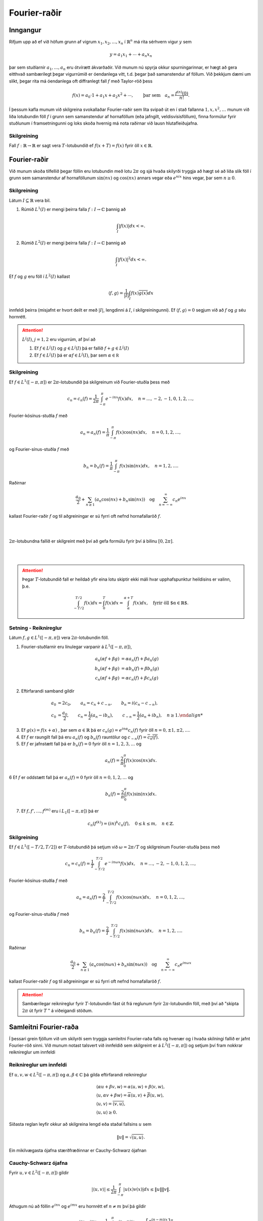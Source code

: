 Fourier-raðir
=============

Inngangur
---------

Rifjum upp að ef við höfum grunn af vigrum :math:`x_1,x_2,\ldots,x_n` í :math:`\mathbb{R}^n` má rita sérhvern vigur :math:`y` sem

.. math::
    y = a_1 x_1 + \cdots + a_n x_n
    
þar sem stuðlarnir :math:`a_1,\ldots,a_n` eru ótvírætt ákvarðaðir. Við munum nú spyrja okkur spurningarinnar, er hægt að gera eitthvað sambærilegt þegar vigurrúmið er óendanlega vítt, t.d. þegar það samanstendur af föllum. Við þekkjum dæmi um slíkt, þegar rita má óendanlega oft diffranlegt fall :math:`f` með Taylor-röð þess

.. math::
    f(x) = a_0\cdot 1 + a_1 x + a_2 x^2 + \cdots, \qquad \text{þar sem} \quad a_n = \frac{f^{(n)}(0)}{n!}.

 
Í þessum kafla munum við skilgreina svokallaðar Fourier-raðir sem líta svipað út en í stað fallanna :math:`1,x,x^2,\ldots` munum við liða lotubundin föll :math:`f` í grunn sem samanstendur af hornaföllum (eða jafngilt, veldisvísisföllum), finna formúlur fyrir stuðlunum í framsetningunni og loks skoða hvernig má nota raðirnar við lausn hlutafleiðujafna.
 
Skilgreining
~~~~~~~~~~~~

Fall :math:`f: \mathbb{R}\to \mathbb{R}` er sagt vera :math:`T`-lotubundið ef :math:`f(x+T) = f(x)` fyrir öll :math:`x\in\mathbb{R}`.
 
 
Fourier-raðir
-------------



Við munum skoða tilfellið þegar föllin eru lotubundin með lotu :math:`2\pi` og sjá hvaða skilyrði tryggja að hægt sé að liða slík föll í grunn sem samanstendur af hornaföllunum :math:`\sin(nx)` og :math:`\cos(nx)` annars vegar eða :math:`e^{nix}` hins vegar, þar sem :math:`n\geq 0`. 

Skilgreining
~~~~~~~~~~~~
Látum :math:`I\subseteq \mathbb{R}` vera bil. 

1) Rúmið :math:`L^1(I)` er mengi þeirra falla :math:`f: I \to \mathbb{C}` þannig að

.. math::
    \int_I |f(x)| dx < \infty.
  
2) Rúmið :math:`L^2(I)` er mengi þeirra falla :math:`f: I \to \mathbb{C}` þannig að

.. math::
    \int_I |f(x)|^2 dx < \infty.

Ef :math:`f` og :math:`g` eru föll í :math:`L^2(I)` kallast

.. math::
    \langle f, g \rangle = \frac{1}{|I|} \int_I f(x) \overline{g(x)} dx

innfeldi þeirra (misjafnt er hvort deilt er með :math:`|I|`, lengdinni á :math:`I`, í skilgreiningunni). Ef :math:`\langle f, g \rangle = 0` segjum við að :math:`f` og :math:`g` séu hornrétt.

.. attention::
    :math:`L^j(I)`, :math:`j=1,2` eru vigurrúm, af því að

    1. Ef :math:`f \in L^j(I)` og :math:`g \in L^j(I)` þá er fallið :math:`f+g \in L^j(I)`

  
    2. Ef :math:`f \in L^j(I)` þá er :math:`\alpha f \in L^j(I)`, þar sem :math:`\alpha \in\mathbb R`


Skilgreining
~~~~~~~~~~~~

Ef :math:`f \in L^1([-\pi,\pi])` er :math:`2\pi`-lotubundið þá skilgreinum við Fourier-stuðla þess með

.. math::
    c_n = c_n(f) = \frac{1}{2\pi} \int_{-\pi}^\pi e^{-inx} f(x) dx, \quad n = \ldots,-2,-1,0,1,2,\ldots,

Fourier-kósínus-stuðla :math:`f` með

.. math::
    a_n = a_n(f) = \frac{1}{\pi} \int_{-\pi}^\pi f(x) \cos(nx) dx, \quad n = 0,1,2,\ldots,

og Fourier-sínus-stuðla :math:`f` með

.. math::
    b_n = b_n(f) = \frac{1}{\pi} \int_{-\pi}^\pi f(x) \sin(nx) dx, \quad n = 1,2,\ldots.

Raðirnar

.. math::
    \frac{a_0}{2} + \sum_{n\geq 1} \left(a_n \cos(nx) + b_n \sin(nx)\right) \quad \text{og} \quad \sum_{n=-\infty}^\infty c_n e^{inx}

kallast Fourier-raðir :math:`f` og til aðgreiningar er sú fyrri oft nefnd hornafallaröð :math:`f`. 

|
|

.. ggb:: makksbrg
  :width: 700
  :height: 300
  :img: polarggb.png
  :imgwidth: 4cm
  :zoom_drag: true 
:math:`2\pi`-lotubundna fallið er skilgreint með því að gefa formúlu fyrir því á bilinu :math:`[0,2\pi]`.
  
|
|

.. attention::
    Þegar :math:`T`-lotubundið fall er heildað yfir eina lotu skiptir ekki máli hvar upphafspunktur heildisins er valinn, þ.e.
    
    .. math::
        \int_{-T/2}^{T/2} f(x) dx = \int_0^T f(x) dx = \int_\alpha^{\alpha + T}f(x)dx, \quad \text{fyrir öll $\alpha\in\mathbb{R}$.}
  

Setning - Reiknireglur
~~~~~~~~~~~~~~~~~~~~~~
Látum :math:`f,g\in L^1([-\pi,\pi])` vera :math:`2\pi`-lotubundin föll.

1. Fourier-stuðlarnir eru línulegar varpanir á :math:`L^1([-\pi,\pi])`,

.. math::
    \begin {align*}
        a_n(\alpha f+\beta g) &= \alpha a_n(f) + \beta a_n(g) \\
        b_n(\alpha f+\beta g) &= \alpha b_n(f) + \beta b_n(g) \\
        c_n(\alpha f+\beta g) &= \alpha c_n(f) + \beta c_n(g)
    \end{align*}
    
2. Eftirfarandi samband gildir

.. math::
    \begin {align*}
    a_0 &= 2c_0, \qquad a_n = c_n + c_{-n}, \qquad b_n = i(c_n-c_{-n}),  \\
    c_0 &= \frac{a_0}{2}, \qquad c_n = \frac{1}{2}(a_n-ib_n), \qquad c_{-n} = \frac{1}{2}(a_n+ib_n), \quad n\geq 1.
    \end {align*}

3. Ef :math:`g(x) = f(x+\alpha)` , þar sem :math:`\alpha \in \mathbb{R}` þá er :math:`c_n(g) = e^{i n\alpha} c_n(f)` fyrir öll :math:`n=0,\pm 1,\pm2,\ldots`.

4. Ef :math:`f` er raungilt fall þá eru :math:`a_n(f)` og :math:`b_n(f)` rauntölur og :math:`c_{-n}(f) = \overline{c_n(f)}`.

5. Ef :math:`f` er jafnstætt fall þá er :math:`b_n(f) = 0` fyrir öll :math:`n=1,2,3,\ldots` og 

.. math::
    a_n(f) = \frac{2}{\pi} \int_0^\pi f(x) \cos(nx) dx.
    
6 Ef :math:`f` er oddstætt fall þá er :math:`a_n(f) = 0` fyrir öll :math:`n=0,1,2,\ldots` og 

.. math::
    b_n(f) = \frac{2}{\pi} \int_0^\pi f(x) \sin(nx) dx.
    
7. Ef :math:`f,f',\ldots,f^{(m)}` eru í :math:`L_1([-\pi,\pi])` þá er

.. math::
    c_n(f^{(k)}) = (in)^k c_n(f), \quad 0\leq k \leq m, \quad n \in \mathbb{Z}.

    
Skilgreining
~~~~~~~~~~~~

Ef :math:`f \in L^1([-T/2,T/2])` er :math:`T`-lotubundið þá setjum við :math:`\omega = 2\pi/T` og skilgreinum Fourier-stuðla þess með

.. math::
    c_n = c_n(f) = \frac{1}{T} \int_{-T/2}^{T/2} e^{-in \omega x} f(x) dx, \quad n = \ldots,-2,-1,0,1,2,\ldots,

Fourier-kósínus-stuðla :math:`f` með

.. math::
    a_n = a_n(f) = \frac{2}{T} \int_{-T/2}^{T/2} f(x) \cos(n\omega x) dx, \quad n = 0,1,2,\ldots,

og Fourier-sínus-stuðla :math:`f` með

.. math::
    b_n = b_n(f) = \frac{2}{T} \int_{-T/2}^{T/2} f(x) \sin(n\omega x) dx, \quad n = 1,2,\ldots.

Raðirnar

.. math::
    \frac{a_0}{2} + \sum_{n\geq 1} \left(a_n \cos(n\omega x) + b_n \sin(n\omega x)\right) \quad \text{og} \quad \sum_{n=-\infty}^\infty c_n e^{in\omega x}

kallast Fourier-raðir :math:`f` og til aðgreiningar er sú fyrri oft nefnd hornafallaröð :math:`f`. 
    

.. attention::
    Sambærilegar reiknireglur fyrir :math:`T`-lotubundin fást út frá reglunum fyrir :math:`2\pi`-lotubundin föll, með því að "skipta :math:`2\pi` út fyrir :math:`T` " á viðeigandi stöðum.

  
Samleitni Fourier-raða
----------------------

Í þessari grein fjöllum við um skilyrði sem tryggja samleitni Fourier-raða falls og hvenær og í hvaða skilningi fallið er jafnt Fourier-röð sinni. Við munum notast talsvert við innfeldið sem skilgreint er á :math:`L^2([-\pi,\pi])` og setjum því fram nokkrar reiknireglur um innfeldi

Reiknireglur um innfeldi
~~~~~~~~~~~~~~~~~~~~~~~~
Ef :math:`u,v,w\in L^2([-\pi,\pi])` og :math:`\alpha,\beta \in \mathbb{C}` þá gilda eftirfarandi reiknireglur

.. math::

  \begin{gathered}
   {{\langle \alpha u + \beta v,w\rangle}}= \alpha{{\langle u,w\rangle}} + \beta {{\langle v,w\rangle}},\\
   {{\langle u,\alpha v + \beta w\rangle}}= \overline\alpha {{\langle u,v\rangle}} + \overline
   \beta {{\langle u,w\rangle}},\\
   {{\langle u,v\rangle}} = \overline{{{\langle v,u\rangle}}},\\
   {{\langle u,u\rangle}}\geq 0.\end{gathered}

Síðasta reglan leyfir okkur að skilgreina lengd
eða staðal fallsins :math:`u` sem

.. math:: \| u\|= \sqrt{{{\langle u,u\rangle}}}.


Ein mikilvægasta ójafna stærðfræðinnar er Cauchy-Schwarz ójafnan

Cauchy-Schwarz ójafna
~~~~~~~~~~~~~~~~~~~~~

Fyrir :math:`u,v\in L^2([-\pi,\pi])` gildir

.. math::
   |\langle u,v \rangle| \leq \frac{1}{2\pi} \int_{-\pi}^\pi |u(x)v(x)|dx \leq \| u\|\| v\|.


Athugum nú að föllin :math:`e^{inx}` og :math:`e^{imx}` eru hornrétt ef :math:`n\neq m` því þá gildir

.. math::
    \langle e^{inx},e^{imx}\rangle = \frac{1}{2\pi}\int_{-\pi}^\pi e^{(n-m)ix} dx =  \left[\frac{e^{(n-m)ix}}{i(n-m)}\right]_{-\pi}^\pi = 0.

Ef :math:`n=m` gildir hins vegar að :math:`\langle e^{inx},e^{imx}\rangle = 1`.

Ef rita má :math:`2\pi`-lotubundið fall :math:`f` með röð á forminu

.. math::
    f(x) = \sum_{n=-\infty}^\infty c_n e^{inx}

og ef víxla má á heildi og óendanlegri summu í eftirfarandi reikningum þá fæst

.. math::
    \frac{1}{2\pi}\int_{-\pi}^\pi f(x) e^{-imx} dx = \langle f,e^{imx} \rangle = \sum_{n=-\infty}^\infty c_n \langle e^{inx},e^{-imx} \rangle = c_m.
    
Þar með eru stuðlarnir :math:`c_n` ótvírætt ákvarðaðir og jafnir Fourier-stuðlum fallsins :math:`f` og :math:`f` er jafnt Fourier-röð sinni. Í framhaldinu munum við fjalla betur um þessa reikninga og undir hvaða skilyrðum þeir eru rættlætanlegir.


Regla Pýþagórasar
~~~~~~~~~~~~~~~~~
Ef :math:`u, v\in L^2[-\pi,\pi]` eru hornrétt, þá er

.. math:: \| u+v\|^2 = \|u\|^2 + \| v\|^2.

Nokkuð einfalt er að sanna eftirfarandi ójöfnu.

Bessel-ójafnan
~~~~~~~~~~~~~~
Ef :math:`f\in L^2([-\pi,\pi])` er :math:`2\pi`–lotubundið og hefur
Fourier-stuðla :math:`c_n=c_n(f)`, þá er

.. math::

  \sum\limits_{n=-\infty}^{+\infty}|c_n|^2 \leq \dfrac
   1{2\pi}\int_{-\pi}^\pi |f(x)|^2\, dx.

   
Losaralegir reikningar leyfa okkur að færa rök fyrir því að sterkari niðurstaða gildir, ójafnan er í raun jafna:

Ef rita má 

.. math::
    f(x) = \sum_{n=-\infty}^\infty c_n e^{inx}

og að því gefnu að víxla megi á óendanlegum summum og heildum í eftirfarandi reikningum þá er
    
.. math::
    \begin {align*}
    \dfrac
   1{2\pi}\int_{-\pi}^\pi |f(x)|^2\, dx &= \langle f, f\rangle = \langle \sum_{n=-\infty}^\infty c_n e^{inx}, \sum_{m=-\infty}^\infty c_m e^{imx}\rangle \\
   &= \sum_{n=-\infty}^\infty \sum_{m=-\infty}^\infty c_n \overline{c_m} \langle  e^{inx},  e^{imx}\rangle = \sum_{n=-\infty}^\infty \sum_{m=-\infty}^\infty c_n \overline{c_m} \delta_{nm} = \sum_{n=-\infty}^\infty |c_n|^2.
    \end{align*}
   
Táknið :math:`\delta_{nm}` sem kallast Kronecker-:math:`\delta` og uppfyllir :math:`\delta_{mn} = 1` ef :math:`m=n` en :math:`\delta_{mn}=0` annars. Það er talsvert flóknara að réttlæta þessa niðurstöðu með fullnægjandi hætti en það er hægt og við ræðum niðurstöðuna aftur þegar við fjöllum um Parseval-jöfnuna.




   
Skilgreining
~~~~~~~~~~~~
Fall :math:`f` á :math:`\mathbb{R}` er sagt vera samfellt deildanlegt á köflum ef skipta má :math:`\mathbb{R}` í endanlega mörg bil með skiptipunktum :math:`x_1,x_2,\ldots, x_k` þannig að fallið er samfellt diffranlegt á opnu bilunum :math:`]x_j,x_{j+1}[` og afleiðan hefur markgildi frá hægri í vinstri endapunkti bils og markgildi frá vinstri í hægri endapunkti bils. Mengi falla sem eru samfellt deildanleg á köflum er táknað með :math:`PC^1(\mathbb{R})`.

Við munum skoða föll sem eru :math:`2\pi`-lotubundin og tilheyra menginu :math:`PC^1(\mathbb{R})\cap C(\mathbb{R})`, þ.e. eru samfellt diffranleg á köflum og samfelld. Dæmi um slíkt fall er :math:`2\pi`-lotubundna fallið sem er skilgreint með formúlunni :math:`f(x) = x^2` á :math:`[-\pi,\pi]`.

Setning
~~~~~~~

Ef :math:`f\in PC^1({{\mathbb  R}})\cap C({{\mathbb  R}})` er
:math:`2\pi`–lotubundið, þá er :math:`c_n(f{{^{\prime}}})=inc_n(f)`,

.. math:: \sum\limits_{n=-\infty}^{+\infty} |c_n(f)|< +\infty,

og þar með er Fourier–röðin
:math:`\sum_{-\infty}^{+\infty}c_n(f)e^{inx}` samleitin í jöfnum mæli á
:math:`{{\mathbb  R}}`.

Meginniðurstaða þessarar greinar er eftirfarandi setning sem sýnir undir hvaða skilyrðum og í hvaða skilningi fall er jafnt Fourier-röð sinni. Rifjum upp ritháttinn

.. math::
    f(x+) = \lim_{y \to x^+} f(y) \quad \text{og} \quad f(x-) = \lim_{y \to x^-} f(y)
    

Setning - Andhverfuformúla Fouriers
~~~~~~~~~~~~~~~~~~~~~~~~~~~~~~~~~~~

Ef :math:`f\in PC^1({{\mathbb  R}})` er :math:`2\pi`–lotubundið fall með
Fourier–stuðla :math:`c_n=c_n(f)`, Fourier-kósínus–stuðla
:math:`a_n=a_n(f)` og Fourier–sínus–stuðla :math:`b_n=b_n(f)`, þá gildir

.. math::

  \begin{aligned}
   \tfrac 12\big(f(x+)+f(x-)\big) &=
   \sum\limits_{n=-\infty}^{+\infty} c_ne^{inx} =
   \lim\limits_{N\to+\infty}\sum\limits_{n=-N}^{N} c_ne^{inx}\\
   &=\tfrac 12 a_0 + \sum\limits_{n=1}^\infty \big(a_n \cos nx + b_n\sin
   nx\big).\end{aligned}

Í punktum :math:`x` þar sem :math:`f` er samfellt gildir
:math:`f(x)=\tfrac 12\big(f(x+)+f(x-)\big)` og þar með er

.. math::

  f(x)=
   \sum\limits_{n=-\infty}^{+\infty} c_ne^{inx} 
   =\tfrac 12 a_0 + \sum\limits_{n=1}^\infty \big(a_n \cos nx + b_n\sin
   nx\big).

Ef :math:`f\in PC^1({{\mathbb  R}})\cap C({{\mathbb  R}})`, þá eru
raðirnar samleitnar í jöfnum mæli á :math:`{{\mathbb  R}}`.


Þegar :math:`2\pi`-lotubundið fall :math:`f\in L^2([-\pi,\pi])` er ósamfellt gildir almennt ekki að það sé jafnt Fourier-röð sinni í ósamfelldnipunktunum. Við getum samt spurt okkur hvort hægt sé að tala um að fallið sé jafnt Fourier-röð sinni í einhverjum öðrum skilningi. Eftirfarandi setning segir okkur að hlutsumman

.. math::
    s_N = \sum_{n=-N}^{N}
   c_n(f) e^{in x}

stefnir á fallið :math:`f` í staðlinum :math:`\|\cdot\|` á :math:`L^2([-\pi,\pi])`.

Setning - Parseval-jafnan
~~~~~~~~~~~~~~~~~~~~~~~~~

Ef :math:`f\in L^2[-\pi,\pi]` er :math:`2\pi`–lotubundið, þá gildir

.. math::

  \|f-s_N\|^2=\dfrac 1{2\pi}\int_{-\pi}^{\pi} |f(x)-\sum_{n=-N}^{N}
   c_n(f) e^{in x}|^2\, dx \to 0, \qquad N\to +\infty

og af þessu leiðir jafna Parseval

.. math::

  \sum_{n=-\infty}^{+\infty} |c_n(f)|^2 = \dfrac 1{2\pi}\int_{-\pi}^{\pi}
   |f(x)|^2 \, dx,

.. attention::
    
    Mismunurinn :math:`\|f-\sum_{n=-N}^{N}   c^\ast_n e^{in x}\|^2` nefnist ferskekkja nálgunar :math:`f` með :math:`\sum_{n=-N}^{N} c^\ast_n e^{in x}`. Hægt er að sýna að lágmarks ferskekkja fæst með því að velja stuðlana :math:`c^\ast_n = c_n(f)`.

Úrlausn á hlutafleiðujöfnum
---------------------------

Í þessari grein munum við líta á dæmi þar sem hagnýta má Fourier-raðir við lausn jaðargildisverkefna. Byrjum á tveimur mikilvægum skilgreiningum.

Þegar fengist er við ákveðnar tegundir jaðargildisverkefna getur verið gagnlegt að skilgreina lotubundna framlengingu af falli á bili sem annað hvort er oddstæð eða jafnstæð. Með þeim hætti má skilgreina raðir sem uppfylla sjálfkrafa jaðarskilyrðin sem gefin eru.

Jafnstæð framlenging og kósínus-röð
~~~~~~~~~~~~~~~~~~~~~~~~~~~~~~~~~~~

Ef :math:`L>0` og :math:`f: [0,L]\to \mathbb{C}` er fall á endanlegu bili skilgreinum við jafnstæða :math:`2L`-lotubundna framlengingu á :math:`f` með því að setja

.. math::

  f_J(x)=\begin{cases} f(x), & x\in [0,L],\\  f(-x), & x\in
    [-L,0],\end{cases}

og framlengja :math:`f_J` í :math:`2L`-lotubundið fall.

.. image:: ./Drawings/jafnstaett.png
     :width: 100 %
     :align: center
*Jafnstæð framlenging falls* :math:`f:[0,L]\to \mathbb{C}` *í* :math:`2L` *-lotubundið fall* :math:`f_J`.

Fourier-stuðlar :math:`f_J` eru gefnir með

.. math::

  \begin{aligned}
   a_n(f_J)&=\dfrac 1L \int_{-L}^L f_J(x)\cos \dfrac {n\pi}L
   x \, dx\\
   &=\dfrac 2L \int_{0}^L f_J(x)\cos \dfrac {n\pi}L
   x \, dx\\
   &=\dfrac 2L \int_{0}^L f(x)\cos\dfrac {n\pi}L
   x \, dx, \qquad n=0,1,2,\dots,\\
   b_n(f_J)&=0 \qquad \qquad \qquad\qquad n=1,2,3,\dots.\end{aligned}

Stuðlarnir :math:`a_n` nefnast *Fourier–kósínus–stuðlar* fallsins :math:`f` og röðin

.. math:: \tfrac 12 a_0 + \sum_{n=1}^\infty a_n \cos  \dfrac {n\pi} L x

kallast *Fourier–kósínus–röð* fallsins :math:`f`.



Oddstæð framlenging og sínus-röð
~~~~~~~~~~~~~~~~~~~~~~~~~~~~~~~~~~~

Ef :math:`L>0` og :math:`f: [0,L]\to \mathbb{C}` er fall á endanlegu bili skilgreinum við oddstæða :math:`2L`-lotubundna framlengingu á :math:`f` með því að setja

.. math::

  f_O(x)=\begin{cases} f(x), & x\in [0,L],\\  -f(-x), & x\in
    [-L,0],\end{cases}

og framlengja :math:`f_O` í :math:`2L`-lotubundið fall.

.. image:: ./Drawings/oddstaett.png
     :width: 100 %
     :align: center
*Oddstæð framlenging falls* :math:`f:[0,L]\to \mathbb{C}` *í* :math:`2L` *-lotubundið fall* :math:`f_O`.

Fourier-stuðlar :math:`f_O` eru gefnir með

.. math::

  \begin{aligned}
   a_n(f_O)&=0 \qquad\qquad\qquad \qquad n=0,1,2,\dots,\\
   b_n(f_O)&=\dfrac 1L \int_{-L}^L f_O(x)\sin \dfrac {n\pi}L
   x  \, dx\\
   &=\dfrac 2L \int_{0}^L f_O(x)\sin \dfrac {n\pi}L
   x  \, dx\\
   &=\dfrac 2L \int_{0}^L f(x)\sin \dfrac {n\pi}L
   x  \, dx, \qquad n=1,2,\dots.\\\end{aligned}

Stuðlarnir :math:`b_n` nefnast *Fourier–sínus–stuðlar* fallsins :math:`f` og röðin

.. math:: \sum_{n=1}^\infty b_n \sin  \dfrac {n\pi} L x

kallast *Fourier–sínus–röð* fallsins :math:`f`.

.. attention::
    Hægt er að yfirfæra allar reiknireglur og fræðilegar niðurstöður líkt og t.d. andhverfusetninguna beint á Fourier-kósínus og Fourier-sínus raðir. Vísað er í kennslubók fyrir frekari smáatriði.


Setning
~~~~~~~

Látum :math:`P` vera margliðu af stigi :math:`m` og lítum á jöfnuna

.. math:: P(D)u=(a_mD^m+a_{m-1}D^{m-1}+\cdots+a_1 D +a_0)u=f(x),

þar sem :math:`f\in PC^1({{\mathbb  R}})\cap C({{\mathbb  R}})` er
:math:`T`–lotubundið fall og setjum :math:`\omega=2\pi/T`. Ef
:math:`c_n(f)=0` fyrir öll :math:`n` þannig að :math:`P(in\omega)=0`, þá
fæst :math:`T`–lotubundin lausn af gerðinni

.. math::

  u(x)=\sum_{\substack{n=-\infty\\ P(in\omega)\neq 0}}^{+\infty}
   \dfrac{c_n(f)} {P(in\omega)} e^{in\omega x}, \qquad x\in {{\mathbb  R}}.


Eftirfarandi dæmi má finna í kennslubók og þar eru reikningar framkvæmdir í smáatriðum.

Dæmi 
~~~~
Notum Fourier-raðir til að leysa jaðargildisverkefnið

.. math:: u{{^{\prime\prime}}}+{\omega}^2 u=f(x), \qquad u(0)=u(1)=0.

Það hefur ótvírætt ákvarðaða lausn fyrir sérhvert :math:`f` ef og aðeins ef :math:`{\omega}` er ekki
heiltölumargfeldi af :math:`{\pi}`. Prófum að liða :math:`u` í Fourier-sínus-röð en þá eru jaðarskilyrðin uppfyllt.

Lausnin er

.. math::

  u(x)=\sum\limits_{n=1}^{\infty} \dfrac{f_n}{{\omega}^2-n^2{\pi}^2}
   \sin (n{\pi}x)

þar sem :math:`f_n` eru Fourier-sínus-stuðlar fallsins :math:`f`.


Dæmi - Sveiflandi strengur
~~~~~~~~~~~~~~~~~~~~~~~~~~

Lítum á einvíðan streng af lengd :math:`L` sem festur er í báða enda. Táknum frávik hans frá jafnvægi í punkti :math:`x` á tíma :math:`t` með :math:`u(x,t)`. Fallið :math:`u(x,t)` uppfyllir þá bylgjujöfnuna í einni rúmbreytu ásamt jaðarskilyrðunum

.. math::

  \dfrac{{\partial}^2u}{{\partial}t^2}-
   c^2\dfrac{{\partial}^2u}{{\partial}x^2}=0, \qquad u(0,t)=u(L,t)=0.

Gerum einnig ráð fyrir því að upphafsstaðan og hraðinn séu þekkt

.. math::

  u(x,0)=\varphi(x), \qquad {\partial}_tu(x,0)={\psi}(x), \qquad x\in
   ]0,L[.

Þetta verkefni má leysa með því að liða :math:`u(x,t)` í Fourier-sínus–röð
með miðað við breytuna :math:`x`. Þannig eru jaðarskilyrðin sjálfkrafa uppfyllt.

Lausnin verður

.. math::

  u(x,t)=\sum\limits_{n=1}^{\infty}
   \bigg(\varphi_n\cos\big(n{\pi}ct/L\big) +
   \dfrac{{\psi}_nL}{n{\pi}c} \sin\big(n{\pi}ct/L\big)\bigg)
   \sin(n{\pi}x/L)

þar sem :math:`\phi_n` og :math:`\psi_n` eru Fourier-sínus-stuðlar fallanna :math:`\phi` og :math:`\psi`.

Lausnina má einnig rita

.. math::
  u(x,t)=\sum\limits_{n=1}^{\infty}
   C_n\cos\big(n{\pi}ct/L-{\alpha}_n\big)
   \sin(n{\pi}x/L)

þar sem 

.. math:: C_n=\sqrt{\varphi_n^2+({\psi}_nL/n{\pi}c)^2}

kallast sveifluvídd og :math:`{\alpha}_n` kallast fasahliðrun og uppfyllir 

.. math::
  \cos{\alpha}_n= \varphi_n/C_n, \qquad
   \sin{\alpha}_n= ({\psi}_nL)/(n{\pi}cC_n).

Dæmi - Varmaleiðni
~~~~~~~~~~~~~~~~~~

Reiknum út hitastig :math:`u(x,t)`, í punkti :math:`x` á tíma :math:`t`,  í einvíðri stöng af lengd :math:`L`, sem er einangruð í báðum endapunktunum. Jaðarskilyrðin eru þá að ekkert varmaflæði er í endapunktum stangarinnar,  sem þýðir að afleiða hitastigsins er núll í jaðarpunktunum 0 og :math:`L`. Fallið :math:`u` uppfyllir varmaleiðnijöfnuna og við höfum því eftirfarandi jaðargildisverkefni

.. math::

  \begin{cases} \dfrac{{\partial} u}{{\partial}t}-{\kappa}
   \dfrac{{\partial}^2 u}{{\partial}x^2}=f(x,t), &0<x<L, \quad t>0,\\
   {\partial}_xu(0,t)={\partial}_xu(L,t)=0, &t>0
   \end{cases}

með upphafsskilyrðinu

.. math:: u(x,0)=\varphi(x), \qquad x\in ]0,L[.

Föllin :math:`f` og :math:`\phi` eru ótiltekin. 

Fallið :math:`u` er liðað í Fourier-kósínus-röð til þess að jaðarskilyrði séu uppfyllt. Þá má sýna að lausnin er

.. math::
  u(x,t)=\sum_{n=0}^{\infty}
   \bigg(\varphi_ne^{-{\kappa}(n{\pi}/L)^2t}+
   \int_0^te^{-{\kappa}(n{\pi}/L)^2(t-{\tau})}f_n({\tau})\, d{\tau}\bigg)
   \cos(n{\pi}x/L)

þar sem :math:`\phi_n` og :math:`f_n` eru Fourier-kósínus-stuðlar fallanna :math:`\phi` og :math:`f`.


